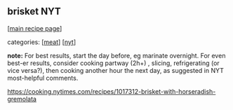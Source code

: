 #+pagetitle: brisket NYT

** brisket NYT

  [[[file:0-recipe-index.org][main recipe page]]]

categories: [[[file:c-meat.org][meat]]] [[[file:c-nyt.org][nyt]]]

*note:* For best results, start the day before, eg marinate
overnight. For even best-er results, consider cooking partway (2h+) ,
slicing, refrigerating (or vice versa?), then cooking another hour the
next day, as suggested in NYT most-helpful comments.

 https://cooking.nytimes.com/recipes/1017312-brisket-with-horseradish-gremolata
